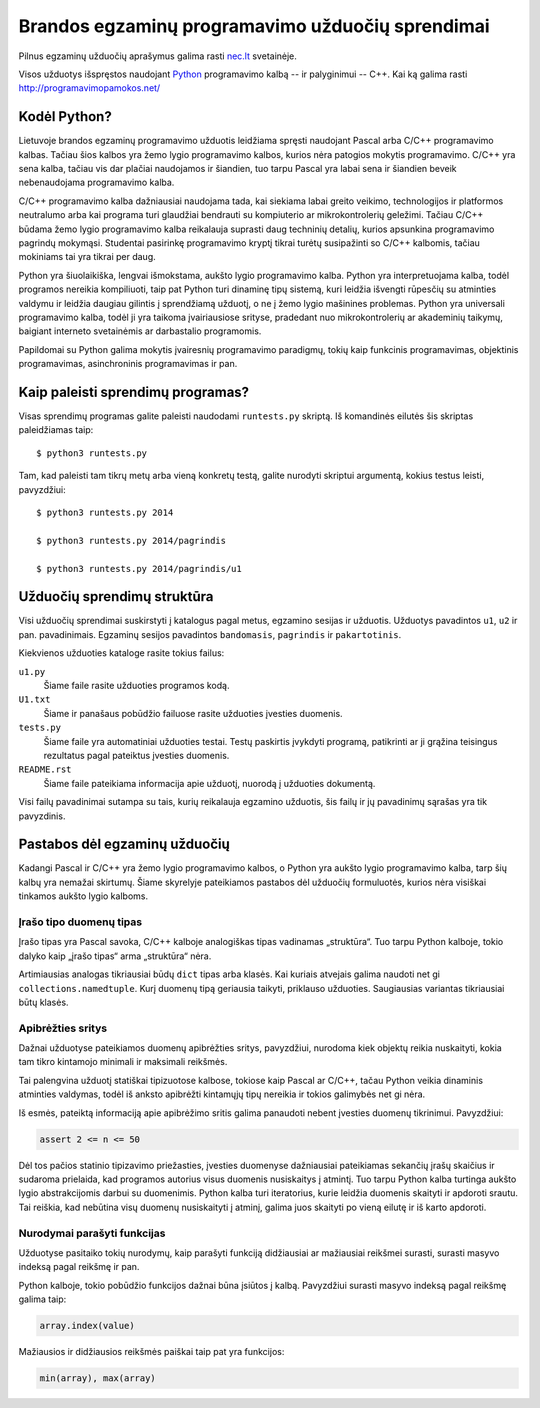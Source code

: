 Brandos egzaminų programavimo užduočių sprendimai
=================================================

Pilnus egzaminų užduočių aprašymus galima rasti `nec.lt <http://nec.lt/441/>`_
svetainėje.

Visos užduotys išspręstos naudojant Python_ programavimo kalbą -- ir palyginimui -- C++. Kai ką galima rasti http://programavimopamokos.net/

Kodėl Python?
-------------

Lietuvoje brandos egzaminų programavimo užduotis leidžiama spręsti naudojant
Pascal arba C/C++ programavimo kalbas. Tačiau šios kalbos yra žemo lygio
programavimo kalbos, kurios nėra patogios mokytis programavimo. C/C++ yra sena
kalba, tačiau vis dar plačiai naudojamos ir šiandien, tuo tarpu Pascal yra
labai sena ir šiandien beveik nebenaudojama programavimo kalba.

C/C++ programavimo kalba dažniausiai naudojama tada, kai siekiama labai greito
veikimo, technologijos ir platformos neutralumo arba kai programa turi
glaudžiai bendrauti su kompiuterio ar mikrokontrolerių geležimi. Tačiau C/C++
būdama žemo lygio programavimo kalba reikalauja suprasti daug techninių
detalių, kurios apsunkina programavimo pagrindų mokymąsi. Studentai pasirinkę
programavimo kryptį tikrai turėtų susipažinti so C/C++ kalbomis, tačiau
mokiniams tai yra tikrai per daug.

Python yra šiuolaikiška, lengvai išmokstama, aukšto lygio programavimo kalba.
Python yra interpretuojama kalba, todėl programos nereikia kompiliuoti, taip
pat Python turi dinaminę tipų sistemą, kuri leidžia išvengti rūpesčių su
atminties valdymu ir leidžia daugiau gilintis į sprendžiamą užduotį, o ne į
žemo lygio mašinines problemas. Python yra universali programavimo kalba, todėl
ji yra taikoma įvairiausiose srityse, pradedant nuo mikrokontrolerių ar
akademinių taikymų, baigiant interneto svetainėmis ar darbastalio programomis.

Papildomai su Python galima mokytis įvairesnių programavimo paradigmų, tokių
kaip funkcinis programavimas, objektinis programavimas, asinchroninis
programavimas ir pan.


Kaip paleisti sprendimų programas?
----------------------------------

Visas sprendimų programas galite paleisti naudodami ``runtests.py`` skriptą. Iš
komandinės eilutės šis skriptas paleidžiamas taip::

    $ python3 runtests.py

Tam, kad paleisti tam tikrų metų arba vieną konkretų testą, galite nurodyti
skriptui argumentą, kokius testus leisti, pavyzdžiui::

    $ python3 runtests.py 2014

    $ python3 runtests.py 2014/pagrindis

    $ python3 runtests.py 2014/pagrindis/u1


Užduočių sprendimų struktūra
----------------------------

Visi užduočių sprendimai suskirstyti į katalogus pagal metus, egzamino sesijas
ir užduotis. Užduotys pavadintos ``u1``, ``u2`` ir pan. pavadinimais. Egzaminų
sesijos pavadintos ``bandomasis``, ``pagrindis`` ir ``pakartotinis``.

Kiekvienos užduoties kataloge rasite tokius failus:

``u1.py``
    Šiame faile rasite užduoties programos kodą.

``U1.txt``
    Šiame ir panašaus pobūdžio failuose rasite užduoties įvesties duomenis.

``tests.py``
    Šiame faile yra automatiniai užduoties testai. Testų paskirtis įvykdyti
    programą, patikrinti ar ji grąžina teisingus rezultatus pagal pateiktus
    įvesties duomenis.

``README.rst``
    Šiame faile pateikiama informacija apie užduotį, nuorodą į užduoties
    dokumentą.

Visi failų pavadinimai sutampa su tais, kurių reikalauja egzamino užduotis, šis
failų ir jų pavadinimų sąrašas yra tik pavyzdinis.


Pastabos dėl egzaminų užduočių
------------------------------

Kadangi Pascal ir C/C++ yra žemo lygio programavimo kalbos, o Python yra aukšto
lygio programavimo kalba, tarp šių kalbų yra nemažai skirtumų. Šiame skyrelyje
pateikiamos pastabos dėl užduočių formuluotės, kurios nėra visiškai tinkamos
aukšto lygio kalboms.

Įrašo tipo duomenų tipas
~~~~~~~~~~~~~~~~~~~~~~~~

Įrašo tipas yra Pascal savoka, C/C++ kalboje analogiškas tipas vadinamas
„struktūra“. Tuo tarpu Python kalboje, tokio dalyko kaip „įrašo tipas“ arma
„struktūra“ nėra.

Artimiausias analogas tikriausiai būdų ``dict`` tipas arba klasės. Kai kuriais
atvejais galima naudoti net gi ``collections.namedtuple``. Kurį duomenų tipą
geriausia taikyti, priklauso užduoties. Saugiausias variantas tikriausiai būtų
klasės.

Apibrėžties sritys
~~~~~~~~~~~~~~~~~~

Dažnai užduotyse pateikiamos duomenų apibrėžties sritys, pavyzdžiui, nurodoma
kiek objektų reikia nuskaityti, kokia tam tikro kintamojo minimali ir maksimali
reikšmės.

Tai palengvina užduotį statiškai tipizuotose kalbose, tokiose kaip Pascal ar
C/C++, tačau Python veikia dinaminis atminties valdymas, todėl iš anksto
apibrėžti kintamųjų tipų nereikia ir tokios galimybės net gi nėra.

Iš esmės, pateiktą informaciją apie apibrėžimo sritis galima panaudoti nebent
įvesties duomenų tikrinimui. Pavyzdžiui:

.. code-block:: python

    assert 2 <= n <= 50

Dėl tos pačios statinio tipizavimo priežasties, įvesties duomenyse dažniausiai
pateikiamas sekančių įrašų skaičius ir sudaroma prielaida, kad programos
autorius visus duomenis nusiskaitys į atmintį. Tuo tarpu Python kalba turtinga
aukšto lygio abstrakcijomis darbui su duomenimis. Python kalba turi
iteratorius, kurie leidžia duomenis skaityti ir apdoroti srautu. Tai reiškia,
kad nebūtina visų duomenų nusiskaityti į atminį, galima juos skaityti po vieną
eilutę ir iš karto apdoroti.

Nurodymai parašyti funkcijas
~~~~~~~~~~~~~~~~~~~~~~~~~~~~

Užduotyse pasitaiko tokių nurodymų, kaip parašyti funkciją didžiausiai ar
mažiausiai reikšmei surasti, surasti masyvo indeksą pagal reikšmę ir pan.

Python kalboje, tokio pobūdžio funkcijos dažnai būna įsiūtos į kalbą.
Pavyzdžiui surasti masyvo indeksą pagal reikšmę galima taip:

.. code-block:: python

    array.index(value)

Mažiausios ir didžiausios reikšmės paiškai taip pat yra funkcijos:

.. code-block:: python

    min(array), max(array)



.. _Python: https://www.python.org/
